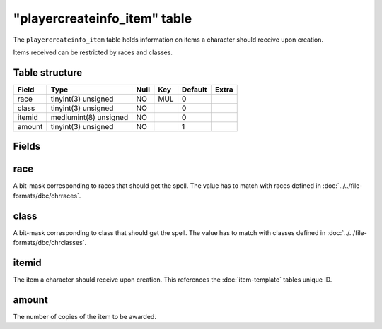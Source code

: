 .. _db-world-playercreateinfo-item:

==============================
"playercreateinfo\_item" table
==============================

The ``playercreateinfo_item`` table holds information on items a
character should receive upon creation.

Items received can be restricted by races and classes.

Table structure
---------------

+----------+-------------------------+--------+-------+-----------+---------+
| Field    | Type                    | Null   | Key   | Default   | Extra   |
+==========+=========================+========+=======+===========+=========+
| race     | tinyint(3) unsigned     | NO     | MUL   | 0         |         |
+----------+-------------------------+--------+-------+-----------+---------+
| class    | tinyint(3) unsigned     | NO     |       | 0         |         |
+----------+-------------------------+--------+-------+-----------+---------+
| itemid   | mediumint(8) unsigned   | NO     |       | 0         |         |
+----------+-------------------------+--------+-------+-----------+---------+
| amount   | tinyint(3) unsigned     | NO     |       | 1         |         |
+----------+-------------------------+--------+-------+-----------+---------+

Fields
------

race
----

A bit-mask corresponding to races that should get the spell. The value
has to match with races defined in :doc:`../../file-formats/dbc/chrraces`.

class
-----

A bit-mask corresponding to class that should get the spell. The value
has to match with classes defined in :doc:`../../file-formats/dbc/chrclasses`.

itemid
------

The item a character should receive upon creation. This references the
:doc:`item-template` tables unique ID.

amount
------

The number of copies of the item to be awarded.
